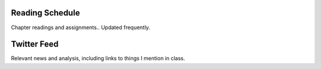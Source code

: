 .. title: Calendar
.. slug: calendar
.. date: 2017-08-26 15:05:28 UTC-04:00
.. tags: classinfo, deadline, twitter
.. category: 
.. link: 
.. description: 
.. type: text

Reading Schedule
=================
Chapter readings and assignments.. Updated frequently.

.. raw:: html

    <iframe width='60%' height='200' src="https://docs.google.com/spreadsheets/d/e/2PACX-1vTc8taWlBiMIYW386ouQQg3PJTArxxBlHZFWaC5FCfHv9GKbLBXHisFeF_dOduYUMmeVQLnn5P9lT1w/pubhtml?gid=0&amp;single=true&amp;widget=true&amp;headers=false"></iframe>

Twitter Feed
===============
Relevant news and analysis, including links to things I mention in class.

.. raw:: html

   <a class="twitter-timeline" href="https://twitter.com/HCtrades">Tweets by HCtrades</a> <script async src="//platform.twitter.com/widgets.js" charset="utf-8"></script>

